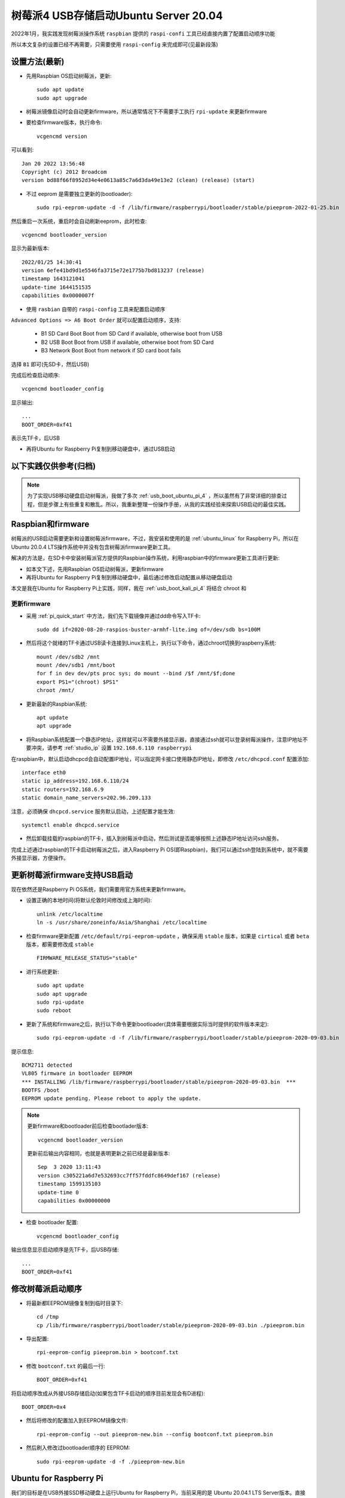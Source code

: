 .. _usb_boot_ubuntu_pi_4:

=======================================
树莓派4 USB存储启动Ubuntu Server 20.04
=======================================

2022年1月，我实践发现树莓派操作系统 ``raspbian`` 提供的 ``raspi-confi`` 工具已经直接内置了配置启动顺序功能

所以本文复杂的设置已经不再需要，只需要使用 ``raspi-config`` 来完成即可(见最新段落)

设置方法(最新)
=================

- 先用Raspbian OS启动树莓派，更新::

   sudo apt update
   sudo apt upgrade

- 树莓派镜像启动时会自动更新firmware，所以通常情况下不需要手工执行 ``rpi-update`` 来更新firmware

- 要检查firmware版本，执行命令::

   vcgencmd version

可以看到::

   Jan 20 2022 13:56:48
   Copyright (c) 2012 Broadcom
   version bd88f66f8952d34e4e0613a85c7a6d3da49e13e2 (clean) (release) (start)

- 不过 eeprom 是需要独立更新的(bootloader)::

   sudo rpi-eeprom-update -d -f /lib/firmware/raspberrypi/bootloader/stable/pieeprom-2022-01-25.bin
   
然后重启一次系统，重启时会自动刷新eeprom，此时检查::

   vcgencmd bootloader_version

显示为最新版本::

   2022/01/25 14:30:41
   version 6efe41bd9d1e5546fa3715e72e1775b7bd813237 (release)
   timestamp 1643121041
   update-time 1644151535
   capabilities 0x0000007f

- 使用 ``rasbian`` 自带的 ``raspi-config`` 工具来配置启动顺序

``Advanced Options => A6 Boot Order`` 就可以配置启动顺序，支持:

  - B1 SD Card Boot Boot from SD Card if available, otherwise boot from USB
  - B2 USB Boot     Boot from USB if available, otherwise boot from SD Card
  - B3 Network Boot Boot from network if SD card boot fails

选择 ``B1`` 即可(先SD卡，然后USB)

完成后检查启动顺序::

   vcgencmd bootloader_config

显示输出::

   ...
   BOOT_ORDER=0xf41

表示先TF卡，后USB

- 再将Ubuntu for Raspberry Pi复制到移动硬盘中，通过USB启动

以下实践仅供参考(归档)
=========================

.. note::

   为了实现USB移动硬盘启动树莓派，我做了多次 :ref:`usb_boot_ubuntu_pi_4` ，所以虽然有了非常详细的排查过程，但是步骤上有些重复和散乱。所以，我重新整理一份操作手册，从我的实践经验来探索USB启动的最佳实践。

Raspbian和firmware
=====================

树莓派的USB启动需要更新和设置树莓派firmware，不过，我安装和使用的是 :ref:`ubuntu_linux` for Raspberry Pi，所以在Ubuntu 20.0.4  LTS操作系统中并没有包含树莓派firmware更新工具。

解决的方法是，在SD卡中安装树莓派官方提供的Raspbian操作系统，利用raspbian中的firmware更新工具进行更新:

- 如本文下述，先用Raspbian OS启动树莓派，更新firmware
- 再将Ubuntu for Raspberry Pi复制到移动硬盘中，最后通过修改启动配置从移动硬盘启动

本文是我在Ubuntu for Raspberry Pi上实践，同样，我在 :ref:`usb_boot_kali_pi_4` 将结合 chroot 和 


更新firmware
--------------

- 采用 :ref:`pi_quick_start` 中方法，我们先下载镜像并通过dd命令写入TF卡::

   sudo dd if=2020-08-20-raspios-buster-armhf-lite.img of=/dev/sdb bs=100M

- 然后将这个就绪的TF卡通过USB读卡连接到Linux主机上，执行以下命令，通过chroot切换到raspberry系统::

   mount /dev/sdb2 /mnt
   mount /dev/sdb1 /mnt/boot
   for f in dev dev/pts proc sys; do mount --bind /$f /mnt/$f;done
   export PS1="(chroot) $PS1"
   chroot /mnt/

- 更新最新的Raspbian系统::

   apt update
   apt upgrade

- 将Raspbian系统配置一个静态IP地址，这样就可以不需要外接显示器，直接通过ssh就可以登录树莓派操作，注意IP地址不要冲突，请参考 :ref:`studio_ip` 设置 ``192.168.6.110 raspberrypi`` 

在raspbian中，默认启动dhcpcd会自动配置IP地址，可以指定网卡接口使用静态IP地址，即修改 ``/etc/dhcpcd.conf`` 配置添加::

   interface eth0
   static ip_address=192.168.6.110/24
   static routers=192.168.6.9
   static domain_name_servers=202.96.209.133

注意，必须确保 ``dhcpcd.service`` 服务默认启动，上述配置才能生效::

   systemctl enable dhcpcd.service

- 然后卸载挂载的raspbian的TF卡，插入到树莓派中启动，然后测试是否能够按照上述静态IP地址访问ssh服务。

完成上述通过raspbian的TF卡启动树莓派之后，进入Raspberry Pi OS(即Raspbian)，我们可以通过ssh登陆到系统中，就不需要外接显示器，方便操作。

更新树莓派firmware支持USB启动
================================

现在依然还是Raspberry Pi OS系统，我们需要用官方系统来更新firmware。

- 设置正确的本地时间(将默认伦敦时间修改成上海时间)::

   unlink /etc/localtime
   ln -s /usr/share/zoneinfo/Asia/Shanghai /etc/localtime

- 检查firmware更新配置 ``/etc/default/rpi-eeprom-update`` ，确保采用 ``stable`` 版本，如果是 ``cirtical`` 或者 ``beta`` 版本，都需要修改成 ``stable`` ::

   FIRMWARE_RELEASE_STATUS="stable"

- 进行系统更新::

   sudo apt update
   sudo apt upgrade
   sudo rpi-update
   sudo reboot

- 更新了系统和firmware之后，执行以下命令更新bootloader(具体需要根据实际当时提供的软件版本来定)::

   sudo rpi-eeprom-update -d -f /lib/firmware/raspberrypi/bootloader/stable/pieeprom-2020-09-03.bin

提示信息::

   BCM2711 detected
   VL805 firmware in bootloader EEPROM
   *** INSTALLING /lib/firmware/raspberrypi/bootloader/stable/pieeprom-2020-09-03.bin  ***
   BOOTFS /boot
   EEPROM update pending. Please reboot to apply the update.

.. note::

   更新firmware和bootloader前后检查bootlader版本::

      vcgencmd bootloader_version

   更新前后输出内容相同，也就是表明更新之前已经是最新版本::

      Sep  3 2020 13:11:43
      version c305221a6d7e532693cc7ff57fddfc8649def167 (release)
      timestamp 1599135103
      update-time 0
      capabilities 0x00000000

- 检查 bootloader 配置::

   vcgencmd bootloader_config

输出信息显示启动顺序是先TF卡，后USB存储::

   ...
   BOOT_ORDER=0xf41

修改树莓派启动顺序
====================

- 将最新都EEPROM镜像复制到临时目录下::

   cd /tmp
   cp /lib/firmware/raspberrypi/bootloader/stable/pieeprom-2020-09-03.bin ./pieeprom.bin

- 导出配置::

   rpi-eeprom-config pieeprom.bin > bootconf.txt

- 修改 ``bootconf.txt`` 的最后一行::

   BOOT_ORDER=0xf41

将启动顺序改成从外接USB存储启动(如果包含TF卡启动的顺序目前发现会有D进程)::

   BOOT_ORDER=0x4

- 然后将修改的配置加入到EEPROM镜像文件::

   rpi-eeprom-config --out pieeprom-new.bin --config bootconf.txt pieeprom.bin

- 然后刷入修改过bootloader顺序的 EEPROM::

   sudo rpi-eeprom-update -d -f ./pieeprom-new.bin

Ubuntu for Raspberry Pi
========================

我们的目标是在USB外接SSD移动硬盘上运行Ubuntu for Raspberry Pi，当前采用的是 Ubuntu 20.04.1 LTS Server版本。直接将下载的镜像文件dd到移动硬盘上::

   dd if=ubuntu-20.04.1-preinstalled-server-arm64+raspi.img of=/dev/sda bs=100M

完成上述操作后，整个Ubuntu系统已经复制到移动硬盘上，使用 ``fdisk -l`` 命令可以看到::

   Disk /dev/sda: 953.9 GiB, 1024175636480 bytes, 2000343040 sectors
   Disk model: My Passport 25F3
   Units: sectors of 1 * 512 = 512 bytes
   Sector size (logical/physical): 512 bytes / 4096 bytes
   I/O size (minimum/optimal): 4096 bytes / 1048576 bytes
   Disklabel type: dos
   Disk identifier: 0xab86aefd

   Device     Boot  Start     End Sectors  Size Id Type
   /dev/sda1  *      2048  526335  524288  256M  c W95 FAT32 (LBA)
   /dev/sda2       526336 6349231 5822896  2.8G 83 Linux

可以看到外接SSD磁盘1T空间，当前系统目录仅使用里2.8G。通常首次启动系统时会自动展开根文件系统，占据整块磁盘。但是，我希望的部署方式是仅让根目录使用30G空间，以便将剩余磁盘空间用于 :ref:`ceph` 和 :ref:`gluster` 以及部署 :ref:`kubernetes` ，所以采用 :ref:`resize_ext4_rootfs` 修改根目录空间。

- 删除 ``/dev/sda2`` 分区，然后重建分区，确保起始扇区和原先一致，然后将结束位置扩展到30G大小::

   # fdisk /dev/sda
   
   Welcome to fdisk (util-linux 2.33.1).
   Changes will remain in memory only, until you decide to write them.
   Be careful before using the write command.
   
   
   Command (m for help): p   这里输入p打印当前磁盘分区信息
   Disk /dev/sda: 953.9 GiB, 1024175636480 bytes, 2000343040 sectors
   Disk model: My Passport 25F3
   Units: sectors of 1 * 512 = 512 bytes
   Sector size (logical/physical): 512 bytes / 4096 bytes
   I/O size (minimum/optimal): 4096 bytes / 1048576 bytes
   Disklabel type: dos
   Disk identifier: 0xab86aefd
   
   Device     Boot  Start     End Sectors  Size Id Type
   /dev/sda1  *      2048  526335  524288  256M  c W95 FAT32 (LBA)
   /dev/sda2       526336 6349231 5822896  2.8G 83 Linux
   
   Command (m for help): d  这里输入d，删除分区
   Partition number (1,2, default 2): 2  这里输入2，删除分区2，也就是根目录所在分区
   
   Partition 2 has been deleted.
   
   Command (m for help): p  再次输入p打印当前分区信息，可以看到分区2已经删除
   Disk /dev/sda: 953.9 GiB, 1024175636480 bytes, 2000343040 sectors
   Disk model: My Passport 25F3
   Units: sectors of 1 * 512 = 512 bytes
   Sector size (logical/physical): 512 bytes / 4096 bytes
   I/O size (minimum/optimal): 4096 bytes / 1048576 bytes
   Disklabel type: dos
   Disk identifier: 0xab86aefd
   
   Device     Boot Start    End Sectors  Size Id Type
   /dev/sda1  *     2048 526335  524288  256M  c W95 FAT32 (LBA)
   
   Command (m for help): n  这里输入n，添加新分区
   Partition type
      p   primary (1 primary, 0 extended, 3 free)
      e   extended (container for logical partitions)
   Select (default p): p  这里输入p，表示添加primary分区
   Partition number (2-4, default 2):  这里输入回车，表示接受默认值2，创建分区2
   First sector (526336-2000343039, default 526336):  这里输入回车，表示接受默认值，也就是之前分区的起始扇区
   Last sector, +/-sectors or +/-size{K,M,G,T,P} (526336-2000343039, default 2000343039): +32G  这里输入+32G，表示新创建分区32G
   
   Created a new partition 2 of type 'Linux' and of size 32 GiB.
   Partition #2 contains a ext4 signature. 系统提示分区2包含一个ext4标志，并询问是否要删除这个标志
   
   Do you want to remove the signature? [Y]es/[N]o: n  这里输入n，表示不删除原先的分区ext4标志
   
   Command (m for help): p  这里输入p，再次打印当前分区信息
   
   Disk /dev/sda: 953.9 GiB, 1024175636480 bytes, 2000343040 sectors
   Disk model: My Passport 25F3
   Units: sectors of 1 * 512 = 512 bytes
   Sector size (logical/physical): 512 bytes / 4096 bytes
   I/O size (minimum/optimal): 4096 bytes / 1048576 bytes
   Disklabel type: dos
   Disk identifier: 0xab86aefd
   
   Device     Boot  Start      End  Sectors  Size Id Type
   /dev/sda1  *      2048   526335   524288  256M  c W95 FAT32 (LBA)
   /dev/sda2       526336 67635199 67108864   32G 83 Linux
   
   Command (m for help): w  可以看到分区2起始位置和之前完全一致，只是空间增大到32G，确认无误输入w保存修改
   The partition table has been altered.
   Calling ioctl() to re-read partition table.
   Syncing disks.

- 执行 ``resize2fs`` 命令，不指定大小则会自动扩展文件系统占据整个 ``/dev/sda2`` 分区，也就是我们扩展的32G空间::

   resize2fs /dev/sda2

提示信息输出如下::

   resize2fs 1.44.5 (15-Dec-2018)
   Resizing the filesystem on /dev/sda2 to 8388608 (4k) blocks.
   The filesystem on /dev/sda2 is now 8388608 (4k) blocks long.

- 挂载sda磁盘分区，检查是否工作正常::

   mount /dev/sda2 /mnt
   mount /dev/sda1 /mnt/boot/firmware

然后执行 ``df -h`` 命令检查，可以看到sda磁盘文件系统如下::

   /dev/sda2        32G  1.8G   29G   6% /mnt
   /dev/sda1       253M   61M  193M  24% /mnt/boot/firmware

.. _disable_cloud_init:

关闭cloud-init
------------------

- 注意，默认首次启动Ubuntu是会扩展根文件系统的，所以我们需要禁用这个自动扩展功能

对于 Raspbian 镜像，参考 `Disable auto file system expansion in new Jessie image 2016-05-10 <https://raspberrypi.stackexchange.com/questions/47773/disable-auto-file-system-expansion-in-new-jessie-image-2016-05-10>`_ 是修改启动命令行配置文件 ``cmdline.txt`` 将::

   dwc_otg.lpm_enable=0 console=serial0,115200 console=tty1 root=/dev/mmcblk0p2 rootfstype=ext4 elevator=deadline fsck.repair=yes rootwait quiet init=/usr/lib/raspi-config/init_resize.sh

修改成::

   dwc_otg.lpm_enable=0 console=serial0,115200 console=tty1 root=/dev/mmcblk0p2 rootfstype=ext4 elevator=deadline fsck.repair=yes rootwait quiet

不过，我发现上述配置当前并不存在，但是可以参考上述问答中提到Ubuntu采用了不同的方法，Ubuntu是使用 ``cloud-init`` 软件来实现系统初始化，包括磁盘resizefs。具体配置见 ``/etc/cloud/cloud.cfg`` ，可以看到::

   cloud_init_modules:
    - migrator
    - seed_random
    - bootcmd
    - write-files
    - growpart
    - resizefs
    - disk_setup
    - mounts
    - set_hostname
    - update_hostname
    - update_etc_hosts
    - ca-certs
    - rsyslog
    - users-groups
    - ssh

其中 ``growpart`` 就是分区扩展， ``resizefs`` 模块就是用来修改根文件系统大小，要禁止这2个功能模块，只需要删除上述 ``/etc/cloud/cloud.cfg`` 中的  ``-growpart`` 和 ``- resizefs`` 就可以了。如果要完全禁止 ``cloud-init`` ，则只需要::

   touch /etc/cloud/cloud-init.disabled

或者内核启动参数加上 ``cloud-init=disabled`` 。


配置Ubuntu的网络
=================

现在还没有切换到USB外接移动硬盘上的Ubuntu for Raspberry Pi，但是我们可以先配置好这个硬盘系统上的操作系统所使用网络，例如设置静态IP地址，方便后续通过ssh登陆维护。

- 挂载 ``/dev/sda`` 磁盘上分区::

   mount /dev/sda2 /mnt
   mount /dev/sda1 /mnt/boot/firmware

- 切换chroot，进入外接SSD移动硬盘中的Ubuntu系统，这样方便后续我们对操作系统进行全面修订::

   for f in dev dev/pts proc sys; do mount --bind /$f /mnt/$f;done
   chroot /mnt/
   export PS1="(chroot) $PS1"

.. note::

   请注意：从这里开始，我们已经chroot方式切换到移动硬盘的Ubuntu系统上，所有后面所有操作都是直接作用于移动硬盘文件系统。即操作 ``/etc/netplan/01-netcfg.yaml`` 实际上相当于没有chroot之前的Raspbian系统目录 ``/mnt/etc/netplan/01-netcfg.yaml`` 。

   ``请一定要注意这个差别!!!``

- 在移动硬盘的Ubuntu系统的 ``/etc/netplan`` 目录下添加配置文件

01-netcfg.yaml::

   network:
     version: 2
     renderer: networkd
     ethernets:
       eth0:
         optional: true
         dhcp4: no
         dhcp6: no
         addresses: [192.168.6.16/24, ]
         #addresses: [192.168.6.8/24,192.168.1.8/24 ]
         #gateway4: 192.168.1.1
         nameservers:
           addresses: [202.96.209.133, ]

并删除掉 ``50-cloud-init.yaml`` 配置文件，然后执行生效配置::

   netplan apply

很神奇，netplan工具完全支持chroot，可以跳过不必要步骤，提示如下::

   Running in chroot, ignoring request: is-active
   Running in chroot, ignoring request: stop
   Running in chroot, ignoring request.
   Running in chroot, ignoring request: start

修订ubuntu帐号密码
====================

ubuntu帐号初始密码在首次登录时会强制修改，但是由于为了避免连接显示器使用(因为我是将树莓派作为服务器)，所以通过ssh首次登录修订密码会失败。(每次ssh登录都提示修订密码，但是输入新密码后ssh连接立即被断开，导致没有更新 ``/etc/passwd`` 配置文件中帐号密码失效规则，就会每次登录都要求修改密码每次都失败)

解决方法是在 ubuntu 帐号的 ``/home/ubuntu/.ssh`` 目录下增加帐号公钥，这样登录ubuntu系统可以绕开密码认证，通过密钥认证ssh登录服务器后，再修订ubuntu帐号密码，就不会导致ssh断开触发密码修改失败。

解压缩内核(重要关键)
========================

.. warning::

   每次Ubuntu更新内核都需要重复执行这个步骤，否则会导致系统无法启动!!!

当前Ubuntu不支持压缩版本的64位arm内核启动，所以我们需要将 ``vmlinuz`` 解压成 ``vmlinux`` 。

- 找出移动硬盘中Ubuntu启动镜像中gzip压缩的内容起点::

   cd /boot/firmware
   od -A d -t x1 vmlinuz | grep '1f 8b 08 00'

输出显示::

   0000000 1f 8b 08 00 00 00 00 00 02 03 ec 5b 0f 54 54 67

- 这里 ``0000000`` 就是内核开始位置，我们要从这个位置开始解压缩内核::

   dd if=vmlinuz bs=1 skip=0000000 | zcat > vmlinux 

更新启动config.txt
====================

- 配置 ``config.txt`` 文件告知树莓派如何启动::

   vi /boot/firmware/config.txt

注释掉所有 ``[pi*]`` 段落，然后添加 ``kernel=vmlinux`` 和 ``initramfs initrd.img followkernel`` 到 ``[all]`` 段落::

   #[pi4]
   #kernel=uboot_rpi_4.bin
   #max_framebuffers=2

   #[pi2]
   #kernel=uboot_rpi_2.bin

   #[pi3]
   #kernel=uboot_rpi_3.bin

   [all]
   arm_64bit=1
   device_tree_address=0x03000000
   kernel=vmlinux
   initramfs initrd.img followkernel

更新 .dat 和 .elf 文件
=========================

Ubuntu发行版的firmware版本不如树莓派官方版本新，所以需要使用树莓派官方版本更新。

- 请采用 :ref:`gitzip` 方法下载最新的 ``raspberrypi/firmware`` ，或者采用我前面通过 Raspberry Pi OS更新过整个操作系统和firmware之后，直接复制本地系统已经升级过的firmware文件(我采用这个方法)::

   cp /boot/*.dat /mnt/boot/firmware/
   cp /boot/*.elf /mnt/boot/firmware/

重启
=====

完成Ubuntu的内核解压缩和更新Ubuntu的firmware之后，就可以关闭树莓派，然后再次加电启动。此时观察可以看到树莓派从移动硬盘的Ubuntu for Raspberry Pi 20.04.1 LTS启动。

参考
=====

- `USB Boot Ubuntu Server 20.04 on Raspberry Pi 4 <https://eugenegrechko.com/blog/USB-Boot-Ubuntu-Server-20.04-on-Raspberry-Pi-4>`_
- `How to disable cloud-init in Ubuntu <https://gist.github.com/zoilomora/f862f76335f5f53644a1b8e55fe98320>`_
